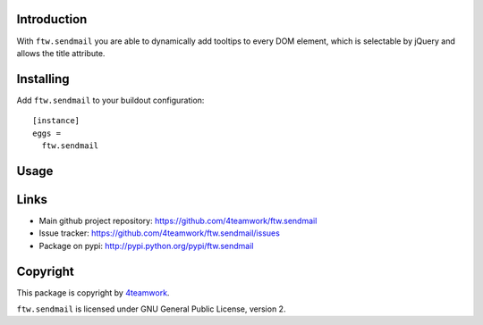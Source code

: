 Introduction
============

With ``ftw.sendmail`` you are able to dynamically add tooltips to every DOM
element, which is selectable by jQuery and allows the title attribute.


Installing
==========

Add ``ftw.sendmail`` to your buildout configuration:

::

  [instance]
  eggs =
    ftw.sendmail


Usage
=====


Links
=====

- Main github project repository: https://github.com/4teamwork/ftw.sendmail
- Issue tracker: https://github.com/4teamwork/ftw.sendmail/issues
- Package on pypi: http://pypi.python.org/pypi/ftw.sendmail


Copyright
=========

This package is copyright by `4teamwork <http://www.4teamwork.ch/>`_.

``ftw.sendmail`` is licensed under GNU General Public License, version 2.
